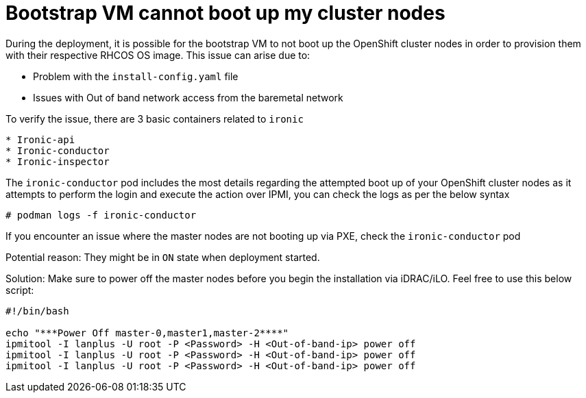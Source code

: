 [id="ipi-install-troubleshooting-bootstrap-vm-cannot-boot"]
= Bootstrap VM cannot boot up my cluster nodes

During the deployment, it is possible for the bootstrap VM to not boot
up the OpenShift cluster nodes in order to provision them with their
respective RHCOS OS image. This issue can arise due to:

* Problem with the `+install-config.yaml+` file
* Issues with Out of band network access from the baremetal network

To verify the issue, there are 3 basic containers related to `+ironic+`

....
* Ironic-api
* Ironic-conductor
* Ironic-inspector
....

The `+ironic-conductor+` pod includes the most details regarding the
attempted boot up of your OpenShift cluster nodes as it attempts to
perform the login and execute the action over IPMI, you can check the
logs as per the below syntax

[source,bash]
----
# podman logs -f ironic-conductor
----

If you encounter an issue where the master nodes are not booting up via
PXE, check the `+ironic-conductor+` pod

Potential reason: They might be in `+ON+` state when deployment started.

Solution: Make sure to power off the master nodes before you begin the
installation via iDRAC/iLO. Feel free to use this below script:

[source,bash]
----
#!/bin/bash

echo "***Power Off master-0,master1,master-2****"
ipmitool -I lanplus -U root -P <Password> -H <Out-of-band-ip> power off
ipmitool -I lanplus -U root -P <Password> -H <Out-of-band-ip> power off
ipmitool -I lanplus -U root -P <Password> -H <Out-of-band-ip> power off
----
